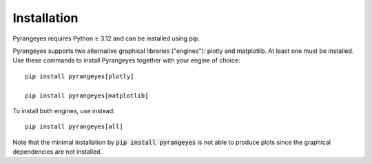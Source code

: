 Installation
~~~~~~~~~~~~

Pyrangeyes requires Python ≥ 3.12 and can be installed using pip.

Pyrangeyes supports two alternative graphical libraries ("engines"): plotly and matplotlib.
At least one must be installed. Use these commands to install Pyrangeyes together with
your engine of choice::

    pip install pyrangeyes[plotly]

    pip install pyrangeyes[matplotlib]

To install both engines, use instead::

    pip install pyrangeyes[all]

Note that the minimal installation by :code:`pip install pyrangeyes` is not able to produce
plots since the graphical dependencies are not installed.

